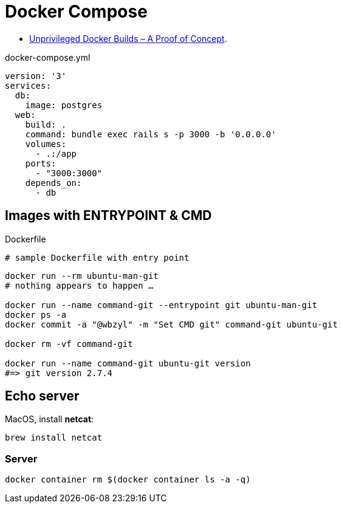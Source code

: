 # Docker Compose
:source-highlighter: pygments
:pygments-style: manni
:icons: font
:figure-caption!:

* https://zwischenzugs.com/2018/04/23/unprivileged-docker-builds-a-proof-of-concept/[Unprivileged Docker Builds – A Proof of Concept].

[source,bash]
.docker-compose.yml
----
version: '3'
services:
  db:
    image: postgres
  web:
    build: .
    command: bundle exec rails s -p 3000 -b '0.0.0.0'
    volumes:
      - .:/app
    ports:
      - "3000:3000"
    depends_on:
      - db
----

## Images with ENTRYPOINT & CMD

[source,sh]
.Dockerfile
----
# sample Dockerfile with entry point
----

[source,bash]
----
docker run --rm ubuntu-man-git
# nothing appears to happen …

docker run --name command-git --entrypoint git ubuntu-man-git
docker ps -a
docker commit -a "@wbzyl" -m "Set CMD git" command-git ubuntu-git

docker rm -vf command-git

docker run --name command-git ubuntu-git version
#=> git version 2.7.4
----


## Echo server

MacOS, install *netcat*:
[source,sh]
----
brew install netcat
----


### Server

[source,sh]
----
docker container rm $(docker container ls -a -q)
----
